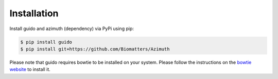 Installation
============

Install guido and azimuth (dependency) via PyPi using pip:

.. code-block:: bash

    $ pip install guido
    $ pip install git+https://github.com/Biomatters/Azimuth

Please note that guido requires bowtie to be installed on your system. Please follow the instructions on the `bowtie website
<http://bowtie-bio.sourceforge.net/index.shtml>`_  to install it.
